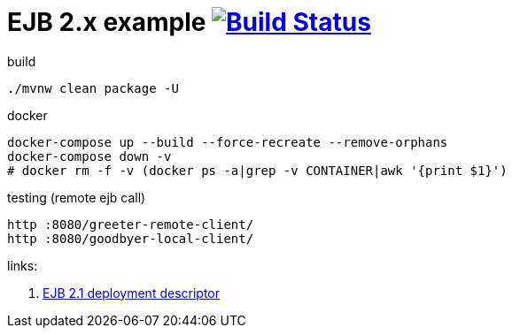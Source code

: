 = EJB 2.x example image:https://travis-ci.org/daggerok/java-ee-examples.svg?branch=master["Build Status", link="https://travis-ci.org/daggerok/java-ee-examples"]

//tag::content[]

.build
----
./mvnw clean package -U
----

.docker
----
docker-compose up --build --force-recreate --remove-orphans
docker-compose down -v
# docker rm -f -v (docker ps -a|grep -v CONTAINER|awk '{print $1}')
----

.testing (remote ejb call)
----
http :8080/greeter-remote-client/
http :8080/goodbyer-local-client/
----

links:

. link:https://docs.oracle.com/cd/E16439_01/doc.1013/e13981/ses21imp001.htm[EJB 2.1 deployment descriptor]

//end::content[]

